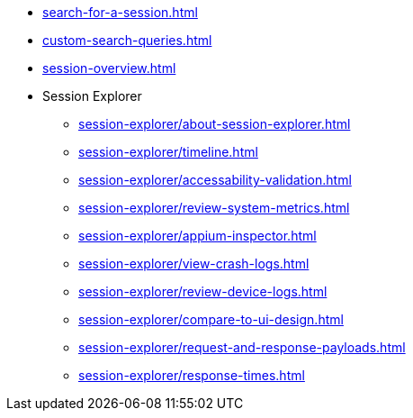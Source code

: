** xref:search-for-a-session.adoc[]
** xref:custom-search-queries.adoc[]
** xref:session-overview.adoc[]

** Session Explorer
*** xref:session-explorer/about-session-explorer.adoc[]
*** xref:session-explorer/timeline.adoc[]
*** xref:session-explorer/accessability-validation.adoc[]
*** xref:session-explorer/review-system-metrics.adoc[]
*** xref:session-explorer/appium-inspector.adoc[]
*** xref:session-explorer/view-crash-logs.adoc[]
*** xref:session-explorer/review-device-logs.adoc[]
*** xref:session-explorer/compare-to-ui-design.adoc[]
*** xref:session-explorer/request-and-response-payloads.adoc[]
*** xref:session-explorer/response-times.adoc[]
